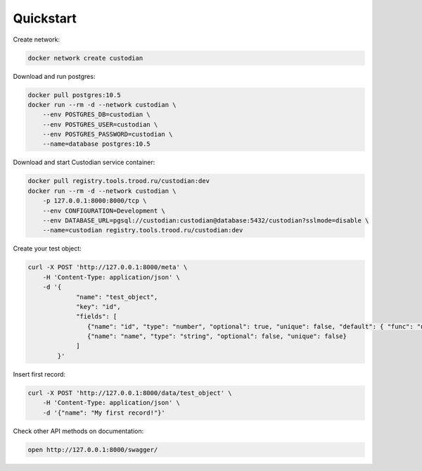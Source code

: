 Quickstart
----------

Create network:

.. code-block:: bash

    docker network create custodian

Download and run postgres:

.. code-block:: bash

    docker pull postgres:10.5
    docker run --rm -d --network custodian \
        --env POSTGRES_DB=custodian \
        --env POSTGRES_USER=custodian \
        --env POSTGRES_PASSWORD=custodian \
        --name=database postgres:10.5

Download and start Custodian service container:

.. code-block:: bash

    docker pull registry.tools.trood.ru/custodian:dev
    docker run --rm -d --network custodian \
        -p 127.0.0.1:8000:8000/tcp \
        --env CONFIGURATION=Development \
        --env DATABASE_URL=pgsql://custodian:custodian@database:5432/custodian?sslmode=disable \
        --name=custodian registry.tools.trood.ru/custodian:dev


Create your test object:

.. code-block:: bash

    curl -X POST 'http://127.0.0.1:8000/meta' \
        -H 'Content-Type: application/json' \
        -d '{
                 "name": "test_object",
                 "key": "id",
                 "fields": [
                    {"name": "id", "type": "number", "optional": true, "unique": false, "default": { "func": "nextval" }},
                    {"name": "name", "type": "string", "optional": false, "unique": false}
                 ]
            }'


Insert first record:

.. code-block:: bash

    curl -X POST 'http://127.0.0.1:8000/data/test_object' \
        -H 'Content-Type: application/json' \
        -d '{"name": "My first record!"}'


Check other API methods on documentation:

.. code-block:: bash

    open http://127.0.0.1:8000/swagger/